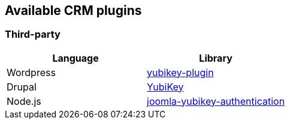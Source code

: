 == Available CRM plugins ==

=== Third-party ===

[options="header"]
|=======================
|Language |Library 
|Wordpress|link:https://wordpress.org/plugins/yubikey-plugin/[yubikey-plugin] 
|Drupal     |link:https://www.drupal.org/project/yubikey[YubiKey]
|Node.js  |link:https://code.google.com/p/joomla-yubikey-authentication/[joomla-yubikey-authentication]
|=======================

